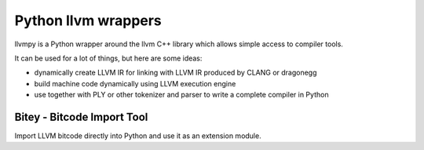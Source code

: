 ﻿
.. index::
   pair: LLVM; python wrappers
   pair: LLVM; Bitey


.. _python_llvm_wrappers:

=====================
Python llvm wrappers
=====================

.. seealso::

   - http://www.llvmpy.org/

llvmpy is a Python wrapper around the llvm C++ library which allows simple access
to compiler tools.

It can be used for a lot of things, but here are some ideas:

- dynamically create LLVM IR for linking with LLVM IR produced by CLANG or dragonegg
- build machine code dynamically using LLVM execution engine
- use together with PLY or other tokenizer and parser to write a complete compiler
  in Python


Bitey - Bitcode Import Tool
===========================


.. seealso::

   - https://github.com/dabeaz/bitey/

Import LLVM bitcode directly into Python and use it as an extension module.





